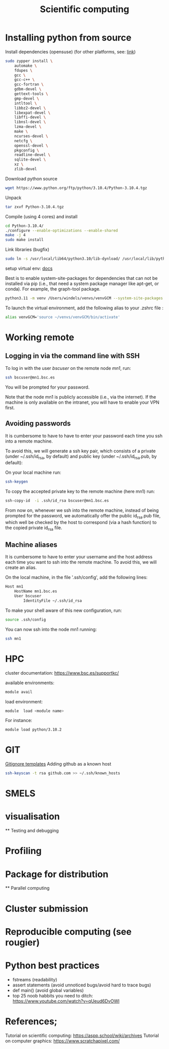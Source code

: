 

#+TITLE: Scientific computing

* Installing python from source

Install dependencies (opensuse) (for other platforms, see: [[https://docs.rstudio.com/resources/install-python-source/][link]])

#+begin_src bash
sudo zypper install \
    automake \
    fdupes \
    gcc \
    gcc-c++ \
    gcc-fortran \
    gdbm-devel \
    gettext-tools \
    gmp-devel \
    intltool \
    libbz2-devel \
    libexpat-devel \
    libffi-devel \
    libnsl-devel \
    lzma-devel \
    make \
    ncurses-devel \
    netcfg \
    openssl-devel \
    pkgconfig \
    readline-devel \
    sqlite-devel \
    xz \
    zlib-devel
#+end_src


Download python source
#+begin_src bash
wget https://www.python.org/ftp/python/3.10.4/Python-3.10.4.tgz
#+end_src

Unpack
#+begin_src bash
tar zxvf Python-3.10.4.tgz
#+end_src

Compile (using 4 cores) and install
#+begin_src bash
cd Python-3.10.4/
./configure --enable-optimizations --enable-shared
make -j 4
sudo make install
#+end_src

Link libraries (bugfix)
#+begin_src bash
sudo ln -s /usr/local/lib64/python3.10/lib-dynload/ /usr/local/lib/python3.10/lib-dynload
#+end_src

setup virtual env: [[https://docs.python.org/3/library/venv.html][docs]] 

Best is to enable system-site-packages for dependencies that can not be installed via pip (i.e., that need a system package manager like apt-get, or conda). For example, the graph-tool package. 

#+begin_src bash
python3.11 -m venv /Users/windels/venvs/venvGCM --system-site-packages --upgrade-deps
#+end_src

To launch the virtual environment, add the following alias to your .zshrc file :

#+begin_src bash
alias venvGCM='source ~/venvs/venvGCM/bin/activate'
#+end_src


* Working remote
** Logging in via the command line with SSH
To log in with the user /bscuser/ on the remote node /mn1/, run:
#+begin_src bash
 ssh bscuser@mn1.bsc.es 
#+end_src
You will be prompted for your password.

Note that the node mn1 is publicly accessible (i.e., via the
internet). If the machine is only available on the intranet, you will
have to enable your VPN first.

** Avoiding passwords

It is cumbersome to have to have to enter your password each time you ssh into a remote machine. 

To avoid this, we will generate a ssh key pair, which consists of a private (under ~/.ssh/id_rsa, by default) and public key (under ~/.ssh/id_rsa.pub, by default):

On your local machine run:
#+begin_src bash
  ssh-keygen
#+end_src

To copy the accepted private key to the remote machine (here mn1) run:
#+begin_src bash
ssh-copy-id  -i .ssh/id_rsa bscuser@mn1.bsc.es 
#+end_src

From now on, whenever we ssh into the remote machine, instead of being prompted for the password, we automatically offer the public id_rsa.pub file, which well be checked by the host to correspond (via a hash function) to the copied private id_rsa file. 

** Machine aliases

It is cumbersome to have to enter your username and the host address each time you want to ssh into the remote machine. 
To avoid this, we will create an alias. 

On the local machine, in the file '.ssh/config', add the following lines:

#+begin_src bash
Host mn1
	HostName mn1.bsc.es
	User bscuser
     	IdentityFile ~/.ssh/id_rsa
#+end_src

To make your shell aware of this new configuration, run:
#+begin_src bash
  source .ssh/config
#+end_src

You can now ssh into the node mn1 running:
#+begin_src bash
  ssh mn1
#+end_src

* HPC

cluster documentation: https://www.bsc.es/supportkc/

available environments:
#+begin_src bash
module avail
#+end_src

load environment:
#+begin_src bash
 module  load <module name>
#+end_src

For instance:
#+begin_src bash
 module load python/3.10.2
#+end_src

* GIT

[[https://github.com/github/gitignore][Gitignore templates]]
Adding github as a known host
#+begin_src bash
 ssh-keyscan -t rsa github.com >> ~/.ssh/known_hosts
#+end_src





* SMELS

* visualisation

** Testing and debugging

* Profiling

* Package for distribution

** Parallel computing

* Cluster submission

* Reproducible computing (see rougier)

* Python best practices

- fstreams (readability)
- assert statements (avoid unnoticed bugs/avoid hard to trace bugs)
- def main() (avoid global variables)
- top 25 noob habbits you need to ditch: https://www.youtube.com/watch?v=qUeud6DvOWI


* References;

Tutorial on scientific computing:
https://aspp.school/wiki/archives
Tutorial on computer graphics:
https://www.scratchapixel.com/
